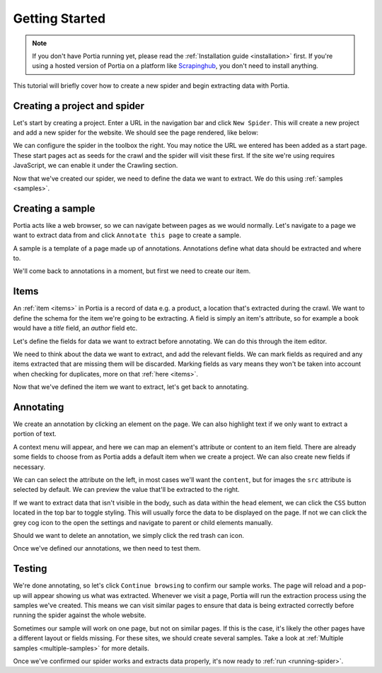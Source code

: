 .. _getting-started:

Getting Started
===============

.. note:: If you don't have Portia running yet, please read the :ref:`Installation guide <installation>` first. If you're using a hosted version of Portia on a platform like `Scrapinghub <http://scrapinghub.com>`_, you don't need to install anything.

This tutorial will briefly cover how to create a new spider and begin extracting data with Portia. 

Creating a project and spider
-----------------------------

Let's start by creating a project. Enter a URL in the navigation bar and click ``New Spider``. This will create a new project and add a new spider for the website. We should see the page rendered, like below:

.. image:: _static/portia-new-project.png
    :alt: Newly created project

We can configure the spider in the toolbox the right. You may notice the URL we entered has been added as a start page. These start pages act as seeds for the crawl and the spider will visit these first. If the site we're using requires JavaScript, we can enable it under the Crawling section.

Now that we've created our spider, we need to define the data we want to extract. We do this using :ref:`samples <samples>`.

Creating a sample
-----------------

Portia acts like a web browser, so we can navigate between pages as we would normally. Let's navigate to a page we want to extract data from and click ``Annotate this page`` to create a sample.

.. image:: _static/portia-annotation.png
    :alt: Annotating the page

A sample is a template of a page made up of annotations. Annotations define what data should be extracted and where to.

We'll come back to annotations in a moment, but first we need to create our item.

Items
-----

An :ref:`item <items>` in Portia is a record of data e.g. a product, a location that's extracted during the crawl. We want to define the schema for the item we're going to be extracting. A field is simply an item's attribute, so for example a book would have a `title` field, an `author` field etc.

Let's define the fields for data we want to extract before annotating. We can do this through the item editor.

.. image:: _static/portia-item-editor.png
    :alt: Items editor

We need to think about the data we want to extract, and add the relevant fields. We can mark fields as required and any items extracted that are missing them will be discarded. Marking fields as vary means they won't be taken into account when checking for duplicates, more on that :ref:`here <items>`. 

Now that we've defined the item we want to extract, let's get back to annotating.

Annotating
----------

We create an annotation by clicking an element on the page. We can also highlight text if we only want to extract a portion of text.

A context menu will appear, and here we can map an element's attribute or content to an item field. There are already some fields to choose from as Portia adds a default item when we create a project. We can also create new fields if necessary.

We can can select the attribute on the left, in most cases we'll want the ``content``, but for images the ``src`` attribute is selected by default. We can preview the value that'll be extracted to the right. 

If we want to extract data that isn't visible in the body, such as data within the ``head`` element, we can click the ``CSS`` button located in the top bar to toggle styling. This will usually force the data to be displayed on the page. If not we can click the grey cog icon to the open the settings and navigate to parent or child elements manually.

Should we want to delete an annotation, we simply click the red trash can icon.

Once we've defined our annotations, we then need to test them. 

Testing
-------

.. image:: _static/portia-extracted-items.png
    :alt: Extracted items will be shown on the page

We're done annotating, so let's click ``Continue browsing`` to confirm our sample works. The page will reload and a pop-up will appear showing us what was extracted. Whenever we visit a page, Portia will run the extraction process using the samples we've created. This means we can visit similar pages to ensure that data is being extracted correctly before running the spider against the whole website.

Sometimes our sample will work on one page, but not on similar pages. If this is the case, it's likely the other pages have a different layout or fields missing. For these sites, we should create several samples. Take a look at :ref:`Multiple samples <multiple-samples>` for more details.

Once we've confirmed our spider works and extracts data properly, it's now ready to :ref:`run <running-spider>`.

